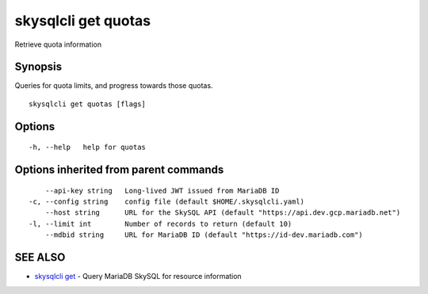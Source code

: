 .. _skysqlcli_get_quotas:

skysqlcli get quotas
--------------------

Retrieve quota information

Synopsis
~~~~~~~~


Queries for quota limits, and progress towards those quotas.

::

  skysqlcli get quotas [flags]

Options
~~~~~~~

::

  -h, --help   help for quotas

Options inherited from parent commands
~~~~~~~~~~~~~~~~~~~~~~~~~~~~~~~~~~~~~~

::

      --api-key string   Long-lived JWT issued from MariaDB ID
  -c, --config string    config file (default $HOME/.skysqlcli.yaml)
      --host string      URL for the SkySQL API (default "https://api.dev.gcp.mariadb.net")
  -l, --limit int        Number of records to return (default 10)
      --mdbid string     URL for MariaDB ID (default "https://id-dev.mariadb.com")

SEE ALSO
~~~~~~~~

* `skysqlcli get <skysqlcli_get.rst>`_ 	 - Query MariaDB SkySQL for resource information

